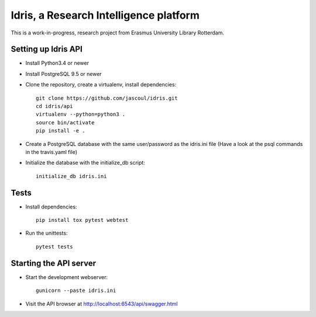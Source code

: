 .. highlight:: rst

Idris, a Research Intelligence platform
=========================================

.. image:: https://travis-ci.org/jascoul/idris-pub.svg?branch=master
    :target: https://travis-ci.org/jascoul/idris-pub

This is a work-in-progress, research project from Erasmus University Library Rotterdam.

Setting up Idris API
--------------------

* Install Python3.4 or newer
* Install PostgreSQL 9.5 or newer
* Clone the repository, create a virtualenv, install dependencies::

    git clone https://github.com/jascoul/idris.git
    cd idris/api
    virtualenv --python=python3 .
    source bin/activate
    pip install -e .

* Create a PostgreSQL database with the same user/password as the idris.ini file (Have a look at the psql commands in the travis.yaml file)
* Initialize the database with the initialize_db script::

    initialize_db idris.ini

Tests
-----

* Install dependencies::

    pip install tox pytest webtest

* Run the unittests::

    pytest tests

Starting the API server
-----------------------

* Start the development webserver::

    gunicorn --paste idris.ini

* Visit the API browser at http://localhost:6543/api/swagger.html
